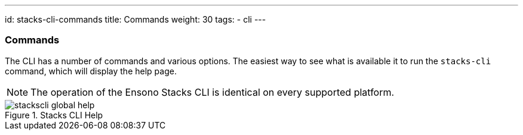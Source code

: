 ---
id: stacks-cli-commands
title: Commands
weight: 30
tags:
  - cli
---

=== Commands

The CLI has a number of commands and various options. The easiest way to see what is available it to run the `stacks-cli` command, which will display the help page.

NOTE: The operation of the Ensono Stacks CLI is identical on every supported platform.

.Stacks CLI Help
image::{base_cli_dir}images/stackscli-global-help.png[]
